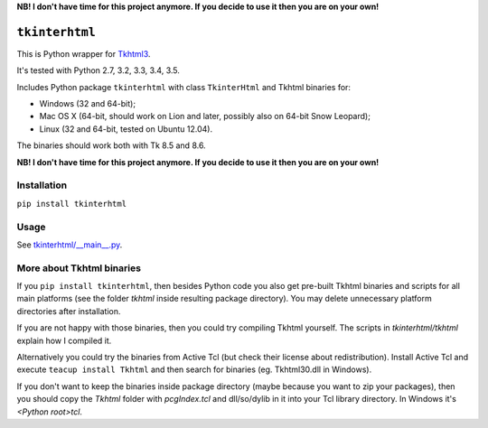 **NB! I don't have time for this project anymore. If you decide to use it then you are on your own!**


``tkinterhtml``
===============
This is Python wrapper for `Tkhtml3 <http://tkhtml.tcl.tk/>`_.

It's tested with Python 2.7, 3.2, 3.3, 3.4, 3.5.

Includes Python package ``tkinterhtml`` with class ``TkinterHtml`` and Tkhtml binaries for:

* Windows (32 and 64-bit);
* Mac OS X (64-bit, should work on Lion and later, possibly also on 64-bit Snow Leopard);
* Linux (32 and 64-bit, tested on Ubuntu 12.04).

The binaries should work both with Tk 8.5 and 8.6.

**NB! I don't have time for this project anymore. If you decide to use it then you are on your own!**



Installation
------------
``pip install tkinterhtml``

Usage
-----
See `tkinterhtml/__main__.py <https://bitbucket.org/aivarannamaa/tkinterhtml/src/master/tkinterhtml/__main__.py>`_.

More about Tkhtml binaries
--------------------------
If you ``pip install tkinterhtml``, then besides Python code you also get pre-built Tkhtml binaries and scripts for all main platforms (see the folder *tkhtml* inside resulting package directory). You may delete unnecessary platform directories after installation.

If you are not happy with those binaries, then you could try compiling Tkhtml yourself. The scripts in *tkinterhtml/tkhtml* explain how I compiled it. 

Alternatively you could try the binaries from Active Tcl (but check their license about redistribution). Install Active Tcl and execute ``teacup install Tkhtml`` and then search for binaries (eg. Tkhtml30.dll in Windows). 

If you don't want to keep the binaries inside package directory (maybe because you want to zip your packages), then you should copy the *Tkhtml* folder with *pcgIndex.tcl* and dll/so/dylib in it into your Tcl library directory. In Windows it's *<Python root>\tcl*.
